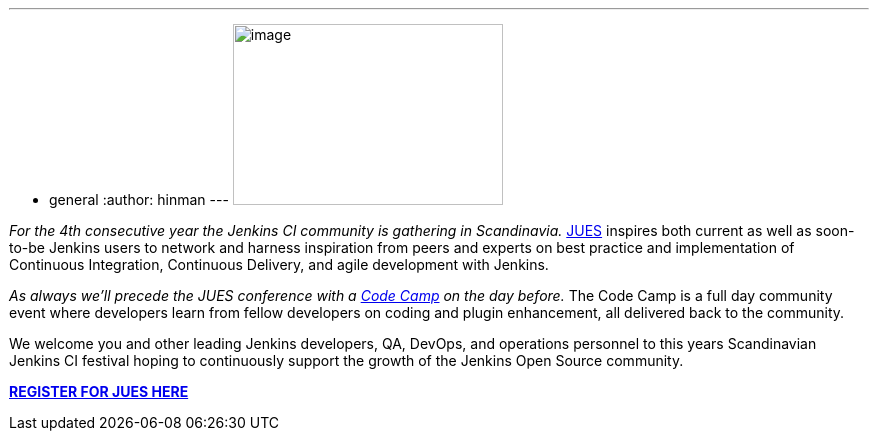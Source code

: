 ---
:layout: post
:title: Jenkins User Event Scandinavia 2015
:nodeid: 573
:created: 1436467149
:tags:
  - general
:author: hinman
---
image:https://jenkins-ci.org/sites/default/files/images/jues_0.png[image,width=270,height=181] +


_For the 4th consecutive year the Jenkins CI community is gathering in Scandinavia._ https://archive.code-conf.com/jues15/[JUES] inspires both current as well as soon-to-be Jenkins users to network and harness inspiration from peers and experts on best practice and implementation of Continuous Integration, Continuous Delivery, and agile development with Jenkins.


_As always we’ll precede the JUES conference with a https://archive.code-conf.com/jues15/codecamp/[Code Camp] on the day before._ The Code Camp is a full day community event where developers learn from fellow developers on coding and plugin enhancement, all delivered back to the community.


We welcome you and other leading Jenkins developers, QA, DevOps, and operations personnel to this years Scandinavian Jenkins CI festival hoping to continuously support the growth of the Jenkins Open Source community.


*https://archive.code-conf.com/jues15/[REGISTER FOR JUES HERE]*
